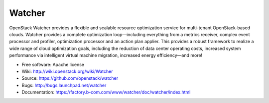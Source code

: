 ..
      Except where otherwise noted, this document is licensed under Creative
      Commons Attribution 3.0 License.  You can view the license at:

          https://creativecommons.org/licenses/by/3.0/

=======
Watcher
=======

OpenStack Watcher provides a flexible and scalable resource optimization
service for multi-tenant OpenStack-based clouds.
Watcher provides a complete optimization loop—including everything from a
metrics receiver, complex event processor and profiler, optimization processor
and an action plan applier. This provides a robust framework to realize a wide
range of cloud optimization goals, including the reduction of data center
operating costs, increased system performance via intelligent virtual machine
migration, increased energy efficiency—and more!

* Free software: Apache license
* Wiki: http://wiki.openstack.org/wiki/Watcher
* Source:  https://github.com/openstack/watcher
* Bugs: http://bugs.launchpad.net/watcher
* Documentation: https://factory.b-com.com/www/watcher/doc/watcher/index.html
